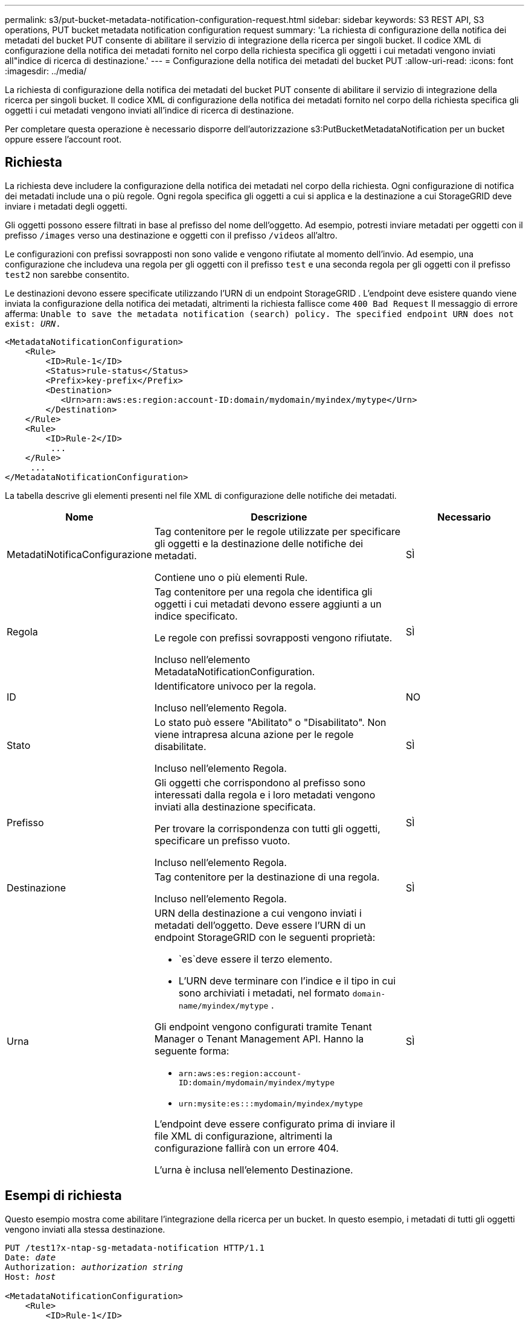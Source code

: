 ---
permalink: s3/put-bucket-metadata-notification-configuration-request.html 
sidebar: sidebar 
keywords: S3 REST API, S3 operations, PUT bucket metadata notification configuration request 
summary: 'La richiesta di configurazione della notifica dei metadati del bucket PUT consente di abilitare il servizio di integrazione della ricerca per singoli bucket.  Il codice XML di configurazione della notifica dei metadati fornito nel corpo della richiesta specifica gli oggetti i cui metadati vengono inviati all"indice di ricerca di destinazione.' 
---
= Configurazione della notifica dei metadati del bucket PUT
:allow-uri-read: 
:icons: font
:imagesdir: ../media/


[role="lead"]
La richiesta di configurazione della notifica dei metadati del bucket PUT consente di abilitare il servizio di integrazione della ricerca per singoli bucket.  Il codice XML di configurazione della notifica dei metadati fornito nel corpo della richiesta specifica gli oggetti i cui metadati vengono inviati all'indice di ricerca di destinazione.

Per completare questa operazione è necessario disporre dell'autorizzazione s3:PutBucketMetadataNotification per un bucket oppure essere l'account root.



== Richiesta

La richiesta deve includere la configurazione della notifica dei metadati nel corpo della richiesta.  Ogni configurazione di notifica dei metadati include una o più regole.  Ogni regola specifica gli oggetti a cui si applica e la destinazione a cui StorageGRID deve inviare i metadati degli oggetti.

Gli oggetti possono essere filtrati in base al prefisso del nome dell'oggetto.  Ad esempio, potresti inviare metadati per oggetti con il prefisso `/images` verso una destinazione e oggetti con il prefisso `/videos` all'altro.

Le configurazioni con prefissi sovrapposti non sono valide e vengono rifiutate al momento dell'invio.  Ad esempio, una configurazione che includeva una regola per gli oggetti con il prefisso `test` e una seconda regola per gli oggetti con il prefisso `test2` non sarebbe consentito.

Le destinazioni devono essere specificate utilizzando l'URN di un endpoint StorageGRID .  L'endpoint deve esistere quando viene inviata la configurazione della notifica dei metadati, altrimenti la richiesta fallisce come `400 Bad Request` Il messaggio di errore afferma: `Unable to save the metadata notification (search) policy. The specified endpoint URN does not exist: _URN_.`

[listing]
----
<MetadataNotificationConfiguration>
    <Rule>
        <ID>Rule-1</ID>
        <Status>rule-status</Status>
        <Prefix>key-prefix</Prefix>
        <Destination>
           <Urn>arn:aws:es:region:account-ID:domain/mydomain/myindex/mytype</Urn>
        </Destination>
    </Rule>
    <Rule>
        <ID>Rule-2</ID>
         ...
    </Rule>
     ...
</MetadataNotificationConfiguration>
----
La tabella descrive gli elementi presenti nel file XML di configurazione delle notifiche dei metadati.

[cols="1a,2a,1a"]
|===
| Nome | Descrizione | Necessario 


 a| 
MetadatiNotificaConfigurazione
 a| 
Tag contenitore per le regole utilizzate per specificare gli oggetti e la destinazione delle notifiche dei metadati.

Contiene uno o più elementi Rule.
 a| 
SÌ



 a| 
Regola
 a| 
Tag contenitore per una regola che identifica gli oggetti i cui metadati devono essere aggiunti a un indice specificato.

Le regole con prefissi sovrapposti vengono rifiutate.

Incluso nell'elemento MetadataNotificationConfiguration.
 a| 
SÌ



 a| 
ID
 a| 
Identificatore univoco per la regola.

Incluso nell'elemento Regola.
 a| 
NO



 a| 
Stato
 a| 
Lo stato può essere "Abilitato" o "Disabilitato".  Non viene intrapresa alcuna azione per le regole disabilitate.

Incluso nell'elemento Regola.
 a| 
SÌ



 a| 
Prefisso
 a| 
Gli oggetti che corrispondono al prefisso sono interessati dalla regola e i loro metadati vengono inviati alla destinazione specificata.

Per trovare la corrispondenza con tutti gli oggetti, specificare un prefisso vuoto.

Incluso nell'elemento Regola.
 a| 
SÌ



 a| 
Destinazione
 a| 
Tag contenitore per la destinazione di una regola.

Incluso nell'elemento Regola.
 a| 
SÌ



 a| 
Urna
 a| 
URN della destinazione a cui vengono inviati i metadati dell'oggetto.  Deve essere l'URN di un endpoint StorageGRID con le seguenti proprietà:

* `es`deve essere il terzo elemento.
* L'URN deve terminare con l'indice e il tipo in cui sono archiviati i metadati, nel formato `domain-name/myindex/mytype` .


Gli endpoint vengono configurati tramite Tenant Manager o Tenant Management API.  Hanno la seguente forma:

* `arn:aws:es:region:account-ID:domain/mydomain/myindex/mytype`
* `urn:mysite:es:::mydomain/myindex/mytype`


L'endpoint deve essere configurato prima di inviare il file XML di configurazione, altrimenti la configurazione fallirà con un errore 404.

L'urna è inclusa nell'elemento Destinazione.
 a| 
SÌ

|===


== Esempi di richiesta

Questo esempio mostra come abilitare l'integrazione della ricerca per un bucket.  In questo esempio, i metadati di tutti gli oggetti vengono inviati alla stessa destinazione.

[listing, subs="specialcharacters,quotes"]
----
PUT /test1?x-ntap-sg-metadata-notification HTTP/1.1
Date: _date_
Authorization: _authorization string_
Host: _host_

<MetadataNotificationConfiguration>
    <Rule>
        <ID>Rule-1</ID>
        <Status>Enabled</Status>
        <Prefix></Prefix>
        <Destination>
           <Urn>urn:sgws:es:::sgws-notifications/test1/all</Urn>
        </Destination>
    </Rule>
</MetadataNotificationConfiguration>
----
In questo esempio, metadati degli oggetti per gli oggetti che corrispondono al prefisso `/images` viene inviato a una destinazione, mentre i metadati degli oggetti corrispondono al prefisso `/videos` viene inviato a una seconda destinazione.

[listing, subs="specialcharacters,quotes"]
----
PUT /graphics?x-ntap-sg-metadata-notification HTTP/1.1
Date: _date_
Authorization: _authorization string_
Host: _host_

<MetadataNotificationConfiguration>
    <Rule>
        <ID>Images-rule</ID>
        <Status>Enabled</Status>
        <Prefix>/images</Prefix>
        <Destination>
           <Urn>arn:aws:es:us-east-1:3333333:domain/es-domain/graphics/imagetype</Urn>
        </Destination>
    </Rule>
    <Rule>
        <ID>Videos-rule</ID>
        <Status>Enabled</Status>
        <Prefix>/videos</Prefix>
        <Destination>
           <Urn>arn:aws:es:us-west-1:22222222:domain/es-domain/graphics/videotype</Urn>
        </Destination>
    </Rule>
</MetadataNotificationConfiguration>
----


== JSON generato dal servizio di integrazione della ricerca

Quando si abilita il servizio di integrazione della ricerca per un bucket, ogni volta che vengono aggiunti, aggiornati o eliminati metadati o tag di un oggetto, viene generato un documento JSON che viene inviato all'endpoint di destinazione.

Questo esempio mostra un esempio del JSON che potrebbe essere generato quando un oggetto con la chiave `SGWS/Tagging.txt` viene creato in un bucket denominato `test` .  IL `test` il bucket non è sottoposto a versioning, quindi `versionId` il tag è vuoto.

[listing]
----
{
  "bucket": "test",
  "key": "SGWS/Tagging.txt",
  "versionId": "",
  "accountId": "86928401983529626822",
  "size": 38,
  "md5": "3d6c7634a85436eee06d43415012855",
  "region":"us-east-1",
  "metadata": {
    "age": "25"
  },
  "tags": {
    "color": "yellow"
  }
}
----


== Metadati degli oggetti inclusi nelle notifiche dei metadati

Nella tabella sono elencati tutti i campi inclusi nel documento JSON inviato all'endpoint di destinazione quando è abilitata l'integrazione della ricerca.

Il nome del documento include il nome del bucket, il nome dell'oggetto e l'ID della versione, se presente.

[cols="1a,1a,1a"]
|===
| Tipo | Nome dell'articolo | Descrizione 


 a| 
Informazioni su bucket e oggetti
 a| 
secchio
 a| 
Nome del bucket



 a| 
Informazioni su bucket e oggetti
 a| 
chiave
 a| 
Nome chiave oggetto



 a| 
Informazioni su bucket e oggetti
 a| 
ID versione
 a| 
Versione dell'oggetto, per gli oggetti nei bucket con versione



 a| 
Informazioni su bucket e oggetti
 a| 
regione
 a| 
Regione del bucket, ad esempio `us-east-1`



 a| 
Metadati di sistema
 a| 
misurare
 a| 
Dimensione dell'oggetto (in byte) visibile a un client HTTP



 a| 
Metadati di sistema
 a| 
md5
 a| 
Hash dell'oggetto



 a| 
Metadati utente
 a| 
metadati
`_key:value_`
 a| 
Tutti i metadati utente per l'oggetto, come coppie chiave-valore



 a| 
Etichette
 a| 
etichette
`_key:value_`
 a| 
Tutti i tag oggetto definiti per l'oggetto, come coppie chiave-valore

|===

NOTE: Per i tag e i metadati utente, StorageGRID passa date e numeri a Elasticsearch come stringhe o come notifiche di eventi S3.  Per configurare Elasticsearch in modo che interpreti queste stringhe come date o numeri, seguire le istruzioni di Elasticsearch per la mappatura dinamica dei campi e per la mappatura dei formati di data.  È necessario abilitare i mapping dei campi dinamici sull'indice prima di configurare il servizio di integrazione della ricerca.  Dopo aver indicizzato un documento, non è possibile modificare i tipi di campo del documento nell'indice.

.Informazioni correlate
link:../tenant/index.html["Utilizzare un account tenant"]
